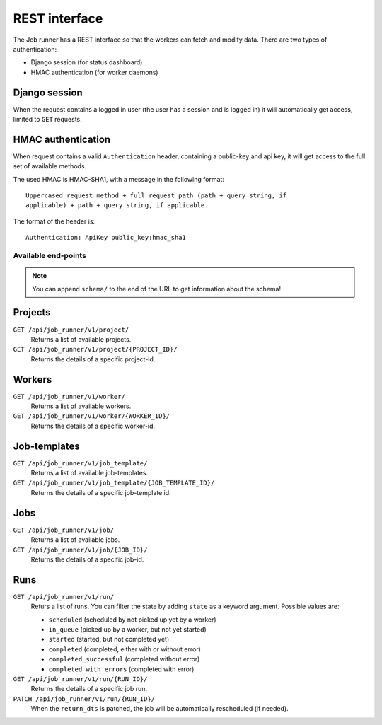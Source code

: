 REST interface
==============

The Job runner has a REST interface so that the workers can fetch and modify
data. There are two types of authentication:

* Django session (for status dashboard)
* HMAC authentication (for worker daemons)


Django session
~~~~~~~~~~~~~~

When the request contains a logged in user (the user has a session and is
logged in) it will automatically get access, limited to ``GET`` requests.


HMAC authentication
~~~~~~~~~~~~~~~~~~~

When request contains a valid ``Authentication`` header, containing a
public-key and api key, it will get access to the full set of available
methods.

The used HMAC is HMAC-SHA1, with a message in the following format::

    Uppercased request method + full request path (path + query string, if
    applicable) + path + query string, if applicable.

The format of the header is::

    Authentication: ApiKey public_key:hmac_sha1


Available end-points
--------------------

.. note:: You can append ``schema/`` to the end of the URL to get information
    about the schema!


Projects
~~~~~~~~

``GET /api/job_runner/v1/project/``
    Returns a list of available projects.

``GET /api/job_runner/v1/project/{PROJECT_ID}/``
    Returns the details of a specific project-id.


Workers
~~~~~~~

``GET /api/job_runner/v1/worker/``
    Returns a list of available workers.

``GET /api/job_runner/v1/worker/{WORKER_ID}/``
    Returns the details of a specific worker-id.


Job-templates
~~~~~~~~~~~~~

``GET /api/job_runner/v1/job_template/``
    Returns a list of available job-templates.

``GET /api/job_runner/v1/job_template/{JOB_TEMPLATE_ID}/``
    Returns the details of a specific job-template id.


Jobs
~~~~

``GET /api/job_runner/v1/job/``
    Returns a list of available jobs.

``GET /api/job_runner/v1/job/{JOB_ID}/``
    Returns the details of a specific job-id.


Runs
~~~~

``GET /api/job_runner/v1/run/``
    Returs a list of runs. You can filter the state by adding ``state`` as a
    keyword argument. Possible values are:

    * ``scheduled`` (scheduled by not picked up yet by a worker)
    * ``in_queue`` (picked up by a worker, but not yet started)
    * ``started`` (started, but not completed yet)
    * ``completed`` (completed, either with or without error)
    * ``completed_successful`` (completed without error)
    * ``completed_with_errors`` (completed with error)

``GET /api/job_runner/v1/run/{RUN_ID}/``
    Returns the details of a specific job run.

``PATCH /api/job_runner/v1/run/{RUN_ID}/``
    When the ``return_dts`` is patched, the job will be automatically
    rescheduled (if needed).
